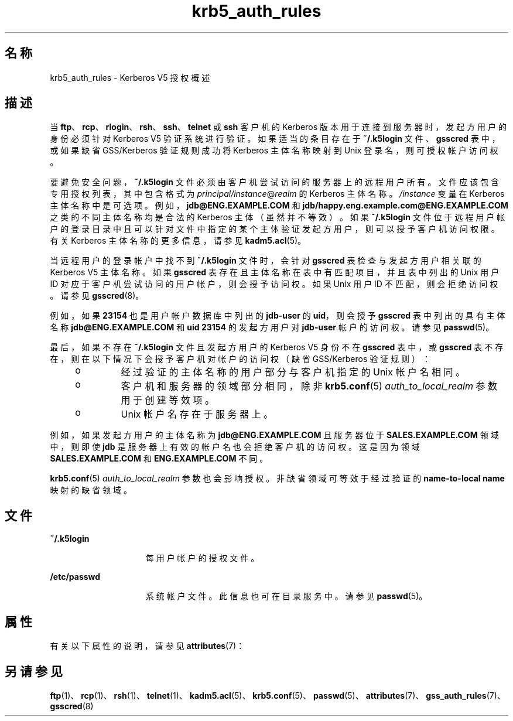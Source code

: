 '\" te
.\" Copyright (c) 2006, 2021, Oracle and/or its affiliates.
.TH krb5_auth_rules 7 "2021 年 6 月 21 日" "Solaris 11.4" "标准、环境和宏"
.SH 名称
krb5_auth_rules \- Kerberos V5 授权概述
.SH 描述
.sp
.LP
当 \fBftp\fR、\fBrcp\fR、\fBrlogin\fR、\fBrsh\fR、\fBssh\fR、\fBtelnet\fR 或 \fBssh\fR 客户机的 Kerberos 版本用于连接到服务器时，发起方用户的身份必须针对 Kerberos V5 验证系统进行验证。如果适当的条目存在于 \fB~/.k5login\fR 文件、\fBgsscred\fR 表中，或如果缺省 GSS/Kerberos 验证规则成功将 Kerberos 主体名称映射到 Unix 登录名，则可授权帐户访问权。
.sp
.LP
要避免安全问题，\fB~/.k5login\fR 文件必须由客户机尝试访问的服务器上的远程用户所有。文件应该包含专用授权列表，其中包含格式为 \fIprincipal/instance\fR@\fIrealm\fR 的 Kerberos 主体名称。\fI/instance\fR 变量在 Kerberos 主体名称中是可选项。例如，\fBjdb@ENG.EXAMPLE.COM\fR 和 \fBjdb/happy.eng.example.com@ENG.EXAMPLE.COM\fR 之类的不同主体名称均是合法的 Kerberos 主体（虽然并不等效）。如果 \fB~/.k5login\fR 文件位于远程用户帐户的登录目录中且可以针对文件中指定的某个主体验证发起方用户，则可以授予客户机访问权限。有关 Kerberos 主体名称的更多信息，请参见 \fBkadm5.acl\fR(5)。
.sp
.LP
当远程用户的登录帐户中找不到 \fB~/.k5login\fR 文件时，会针对 \fBgsscred\fR 表检查与发起方用户相关联的 Kerberos V5 主体名称。如果 \fBgsscred\fR 表存在且主体名称在表中有匹配项目，并且表中列出的 Unix 用户 ID 对应于客户机尝试访问的用户帐户，则会授予访问权。如果 Unix 用户 ID 不匹配，则会拒绝访问权。请参见 \fBgsscred\fR(8)。
.sp
.LP
例如，如果 \fB23154\fR 也是用户帐户数据库中列出的 \fBjdb-user\fR 的 \fBuid\fR，则会授予 \fBgsscred\fR 表中列出的具有主体名称 \fBjdb@ENG.EXAMPLE.COM\fR 和 \fBuid\fR  \fB23154\fR 的发起方用户对 \fBjdb-user\fR 帐户的访问权。请参见 \fBpasswd\fR(5)。
.sp
.LP
最后，如果不存在 \fB~/.k5login\fR 文件且发起方用户的 Kerberos V5 身份不在 \fBgsscred\fR 表中，或 \fBgsscred\fR 表不存在，则在以下情况下会授予客户机对帐户的访问权（缺省 GSS/Kerberos 验证规则）：
.RS +4
.TP
.ie t \(bu
.el o
经过验证的主体名称的用户部分与客户机指定的 Unix 帐户名相同。

.RE
.RS +4
.TP
.ie t \(bu
.el o
客户机和服务器的领域部分相同，除非 \fBkrb5.conf\fR(5)  \fIauth_to_local_realm\fR 参数用于创建等效项。

.RE
.RS +4
.TP
.ie t \(bu
.el o
Unix 帐户名存在于服务器上。

.RE
.sp
.LP
例如，如果发起方用户的主体名称为 \fBjdb@ENG.EXAMPLE.COM\fR 且服务器位于 \fBSALES.EXAMPLE.COM\fR 领域中，则即使 \fBjdb\fR 是服务器上有效的帐户名也会拒绝客户机的访问权。这是因为领域 \fBSALES.EXAMPLE.COM\fR 和 \fBENG.EXAMPLE.COM\fR 不同。
.sp
.LP
\fBkrb5.conf\fR(5)  \fIauth_to_local_realm\fR 参数也会影响授权。非缺省领域可等效于经过验证的 \fBname-to-local name\fR 映射的缺省领域。
.SH 文件
.sp
.ne 2
.mk
.na
\fB\fB~/.k5login\fR\fR
.ad
.RS 15n
.rt
每用户帐户的授权文件。
.RE

.sp
.ne 2
.mk
.na
\fB\fB/etc/passwd\fR\fR
.ad
.RS 15n
.rt
系统帐户文件。此信息也可在目录服务中。请参见 \fBpasswd\fR(5)。
.RE

.SH 属性
.sp
.LP
有关以下属性的说明，请参见 \fBattributes\fR(7)：
.sp
.TS
tab() box;
cw(2.75i) |cw(2.75i) 
lw(2.75i) |lw(2.75i) 
.
属性类型属性值
_
接口稳定性Committed（已确定）
.TE
.sp
.SH 另请参见
.sp
.LP
\fBftp\fR(1)、 \fBrcp\fR(1)、 \fBrsh\fR(1)、 \fBtelnet\fR(1)、 \fBkadm5.acl\fR(5)、 \fBkrb5.conf\fR(5)、 \fBpasswd\fR(5)、 \fBattributes\fR(7)、 \fBgss_auth_rules\fR(7)、 \fBgsscred\fR(8)
